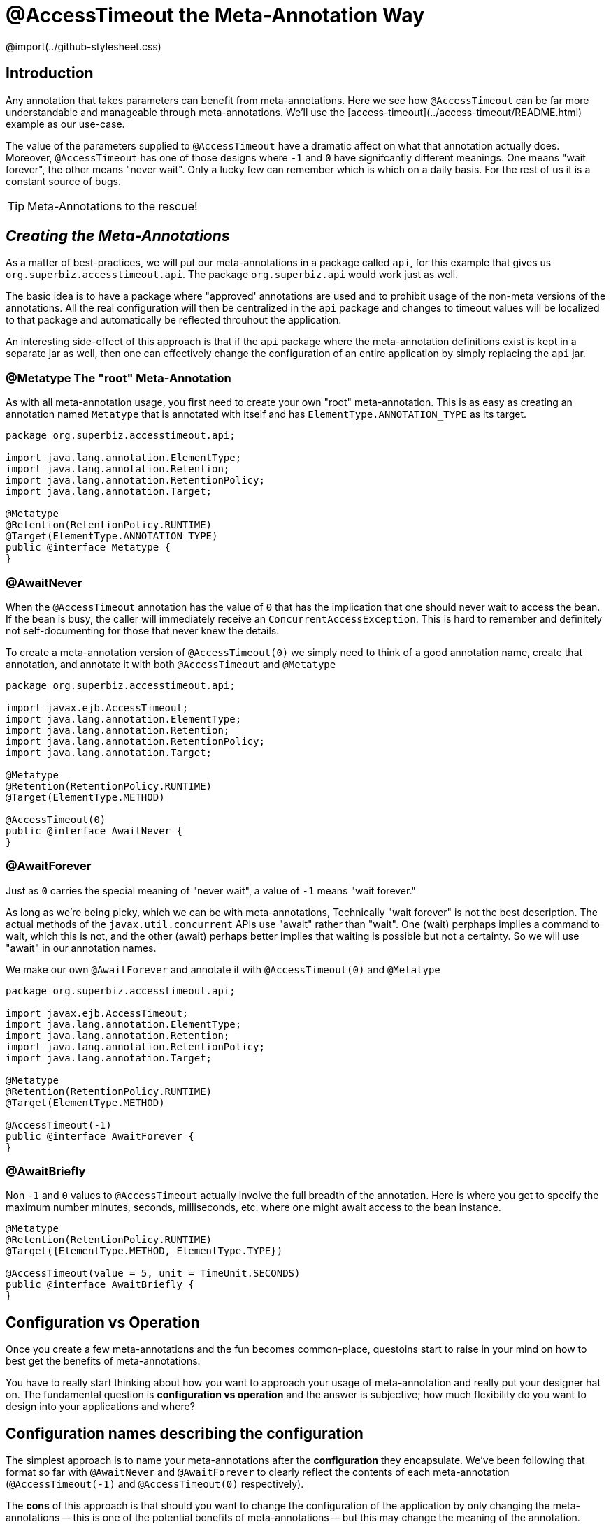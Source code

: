 = @AccessTimeout the Meta-Annotation Way
:index-group: Meta-Annotations
:jbake-type: page
:jbake-status: status=published
ifdef::env-github[]
:tip-caption: :bulb:
:note-caption: :information_source:
:important-caption: :heavy_exclamation_mark:
:caution-caption: :fire:
endif::[]
@import(../github-stylesheet.css)


== Introduction

Any annotation that takes parameters can benefit from meta-annotations.  Here we see how `@AccessTimeout` can be far more understandable and manageable through meta-annotations.
We'll use the [access-timeout](../access-timeout/README.html) example as our use-case.

The value of the parameters supplied to `@AccessTimeout` have a dramatic affect on what that annotation actually does.  Moreover, `@AccessTimeout` has one of those designs
where `-1` and `0` have signifcantly different meanings.  One means "wait forever", the other means "never wait".  Only a lucky few can remember which is which on a daily basis.
For the rest of us it is a constant source of bugs.

TIP: Meta-Annotations to the rescue!

== *_Creating the Meta-Annotations_*

As a matter of best-practices, we will put our meta-annotations in a package called `api`, for this example that gives us `org.superbiz.accesstimeout.api`.  The package `org.superbiz.api` would work just as well.

The basic idea is to have a package where "approved' annotations are used and to prohibit usage of the non-meta versions of the annotations.  All the real configuration will
then be centralized in the `api` package and changes to timeout values will be localized to that package and automatically be reflected throuhout the application.

An interesting side-effect of this approach is that if the `api` package where the meta-annotation definitions exist is kept in a separate jar as well, then one can effectively
change the configuration of an entire application by simply replacing the `api` jar.

=== @Metatype [.small]#The "root" Meta-Annotation#

As with all meta-annotation usage, you first need to create your own "root" meta-annotation.  This is as easy as creating an annotation
named `Metatype` that is annotated with itself and has `ElementType.ANNOTATION_TYPE` as its target.

[source,java,numbered]
----
package org.superbiz.accesstimeout.api;

import java.lang.annotation.ElementType;
import java.lang.annotation.Retention;
import java.lang.annotation.RetentionPolicy;
import java.lang.annotation.Target;

@Metatype
@Retention(RetentionPolicy.RUNTIME)
@Target(ElementType.ANNOTATION_TYPE)
public @interface Metatype {
}
----

=== @AwaitNever

When the `@AccessTimeout` annotation has the value of `0` that has the implication that one should never wait to access the bean.  If the bean is busy, the caller will immediately
receive an `ConcurrentAccessException`.  This is hard to remember and definitely not self-documenting for those that never knew the details.

To create a meta-annotation version of `@AccessTimeout(0)` we simply need to think of a good annotation name, create that annotation, and annotate it with both `@AccessTimeout`
and `@Metatype`

[source,java,numbered]
----
package org.superbiz.accesstimeout.api;

import javax.ejb.AccessTimeout;
import java.lang.annotation.ElementType;
import java.lang.annotation.Retention;
import java.lang.annotation.RetentionPolicy;
import java.lang.annotation.Target;

@Metatype
@Retention(RetentionPolicy.RUNTIME)
@Target(ElementType.METHOD)

@AccessTimeout(0)
public @interface AwaitNever {
}
----

=== @AwaitForever

Just as `0` carries the special meaning of "never wait", a value of `-1` means "wait forever."

As long as we're being picky, which we can be with meta-annotations,
Technically "wait forever" is not the best description.  The actual methods of the `javax.util.concurrent` APIs use "await" rather than "wait".  One (wait) perphaps implies a
command to wait, which this is not, and the other (await) perhaps better implies that waiting is possible but not a certainty.  So we will use "await" in our annotation names.

We make our own `@AwaitForever` and annotate it with `@AccessTimeout(0)` and `@Metatype`

[source,java,numbered]
----
package org.superbiz.accesstimeout.api;

import javax.ejb.AccessTimeout;
import java.lang.annotation.ElementType;
import java.lang.annotation.Retention;
import java.lang.annotation.RetentionPolicy;
import java.lang.annotation.Target;

@Metatype
@Retention(RetentionPolicy.RUNTIME)
@Target(ElementType.METHOD)

@AccessTimeout(-1)
public @interface AwaitForever {
}
----

=== @AwaitBriefly

Non `-1` and `0` values to `@AccessTimeout` actually involve the full breadth of the annotation.  Here is where you get to specify the maximum number minutes, seconds,
milliseconds, etc. where one might await access to the bean instance.

[source,java,numbered]
----
@Metatype
@Retention(RetentionPolicy.RUNTIME)
@Target({ElementType.METHOD, ElementType.TYPE})

@AccessTimeout(value = 5, unit = TimeUnit.SECONDS)
public @interface AwaitBriefly {
}
----

== Configuration vs Operation

Once you create a few meta-annotations and the fun becomes common-place, questoins start to raise in your mind on how to best get the benefits of meta-annotations.

You have to really start thinking about how you want to approach your usage of meta-annotation and really put your designer hat on.  The fundamental question is
**configuration vs operation** and the answer is subjective; how much flexibility do you want to design into your applications and where?

## Configuration names [.small]#describing the configuration#

The simplest approach is to name your meta-annotations after the **configuration** they encapsulate. We've been following that format so far with `@AwaitNever` and `@AwaitForever`
to clearly reflect the contents of each meta-annotation (`@AccessTimeout(-1)` and `@AccessTimeout(0)` respectively).

The **cons** of this approach is that should you want to change the configuration of the application by only changing the meta-annotations -- this is one of the potential benefits
of meta-annotations -- but this may change the meaning of the annotation.  Certainly, the `@AwaitNever` meta-annotation can have no other value than `0` if it is to live up to its name.

## Operation names [.small]#describing the code#

The alternate approach is to name your meta-annotations after the **operations** they apply to.  In short, to describe the code itself and not the configuration.  So, names like
`@OrderCheckTimeout` or `@TwitterUpdateTimeout`.  These names are configuration-change-proof.  They would not change if the configuration changes and in fact they can facilitate
finder-grained control over the configuration of an application.

The **cons** of this approach is that requires far more deliberation and consideration, not to mention more annotations.  Your skills as an architect, designer and ability to think as
a administrator will be challenged.  You must be good at wearing your dev-opts hat.

## Pragmatism  [.small]#best of both worlds#

Fortunately, meta-annotations are recursive.  You can do a little of both.

[source,java,numbered]
----
@Metatype
@Retention(RetentionPolicy.RUNTIME)
@Target(ElementType.METHOD)

@AwaitBriefly
public @interface TwitterUpdateTimeout {
}
----

Of course you still need to be very deliberate on how your annotations are used.  When using a "configuration" named meta-annotation in code it can help to say to yourself,
"I do not want to reconfigure this later."  If that doesn't feel quite right, put the extra effort into creating an operation named annotation and use in that code.

# Applying the Meta-Annotations

Putting it all together, here's how we might apply our meta-annotations to the [access-timeout](../access-timeout/README.html) example.

=== Before

[source,java,numbered]
----
package org.superbiz.accesstimeout;

import javax.ejb.AccessTimeout;
import javax.ejb.Asynchronous;
import javax.ejb.Lock;
import javax.ejb.Singleton;
import java.util.concurrent.CountDownLatch;
import java.util.concurrent.Future;
import java.util.concurrent.TimeUnit;

import static javax.ejb.LockType.WRITE;

/**
    * @version $Revision$ $Date$
    */
@Singleton
@Lock(WRITE)
public class BusyBee {

    @Asynchronous
    public Future stayBusy(CountDownLatch ready) {
        ready.countDown();

        try {
            new CountDownLatch(1).await();
        } catch (InterruptedException e) {
            Thread.interrupted();
        }

        return null;
    }

    @AccessTimeout(0)
    public void doItNow() {
        // do something
    }

    @AccessTimeout(value = 5, unit = TimeUnit.SECONDS)
    public void doItSoon() {
        // do something
    }

    @AccessTimeout(-1)
    public void justDoIt() {
        // do something
    }

}
----

=== After

[source,java,numbered]
----
package org.superbiz.accesstimeout;

import org.superbiz.accesstimeout.api.AwaitBriefly;
import org.superbiz.accesstimeout.api.AwaitForever;
import org.superbiz.accesstimeout.api.AwaitNever;

import javax.ejb.Asynchronous;
import javax.ejb.Lock;
import javax.ejb.Singleton;
import java.util.concurrent.CountDownLatch;
import java.util.concurrent.Future;

import static javax.ejb.LockType.WRITE;

/**
    * @version $Revision$ $Date$
    */
@Singleton
@Lock(WRITE)
public class BusyBee {

    @Asynchronous
    public Future stayBusy(CountDownLatch ready) {
        ready.countDown();

        try {
            new CountDownLatch(1).await();
        } catch (InterruptedException e) {
            Thread.interrupted();
        }

        return null;
    }

    @AwaitNever
    public void doItNow() {
        // do something
    }

    @AwaitBriefly
    public void doItSoon() {
        // do something
    }

    @AwaitForever
    public void justDoIt() {
        // do something
    }

}
----
